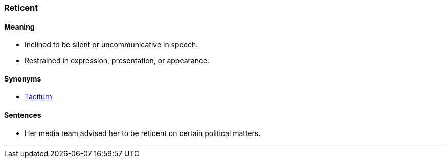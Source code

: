 === Reticent

==== Meaning

* Inclined to be silent or uncommunicative in speech.
* Restrained in expression, presentation, or appearance.

==== Synonyms

* link:#_taciturn[Taciturn]

==== Sentences

* Her media team advised her to be [.underline]#reticent# on certain political matters.

'''
